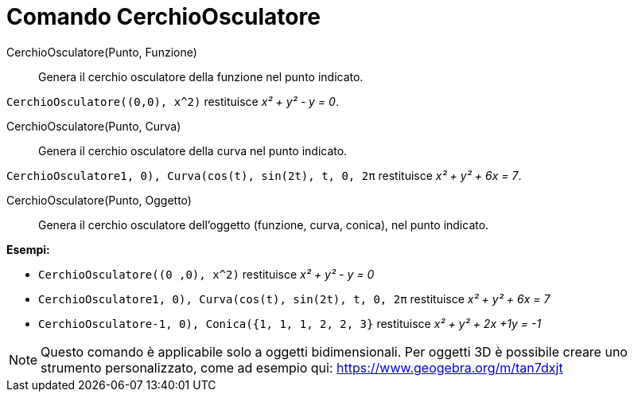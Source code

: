 = Comando CerchioOsculatore

CerchioOsculatore(Punto, Funzione)::
  Genera il cerchio osculatore della funzione nel punto indicato.

[EXAMPLE]
====

`CerchioOsculatore((0,0), x^2)` restituisce _x² + y² - y = 0_.

====

CerchioOsculatore(Punto, Curva)::
  Genera il cerchio osculatore della curva nel punto indicato.

[EXAMPLE]
====

`CerchioOsculatore((1, 0), Curva(cos(t), sin(2t), t, 0, 2π))` restituisce _x² + y² + 6x = 7_.

====

CerchioOsculatore(Punto, Oggetto)::
  Genera il cerchio osculatore dell'oggetto (funzione, curva, conica), nel punto indicato.

[EXAMPLE]
====

*Esempi:*

* `CerchioOsculatore((0 ,0), x^2)` restituisce _x² + y² - y = 0_
* `CerchioOsculatore((1, 0), Curva(cos(t), sin(2t), t, 0, 2π))` restituisce _x² + y² + 6x = 7_
* `CerchioOsculatore((-1, 0), Conica({1, 1, 1, 2, 2, 3}))` restituisce _x² + y² + 2x +1y = -1_

====

[NOTE]
====

Questo comando è applicabile solo a oggetti bidimensionali. Per oggetti 3D è possibile creare uno strumento
personalizzato, come ad esempio qui: https://www.geogebra.org/m/tan7dxjt

====

